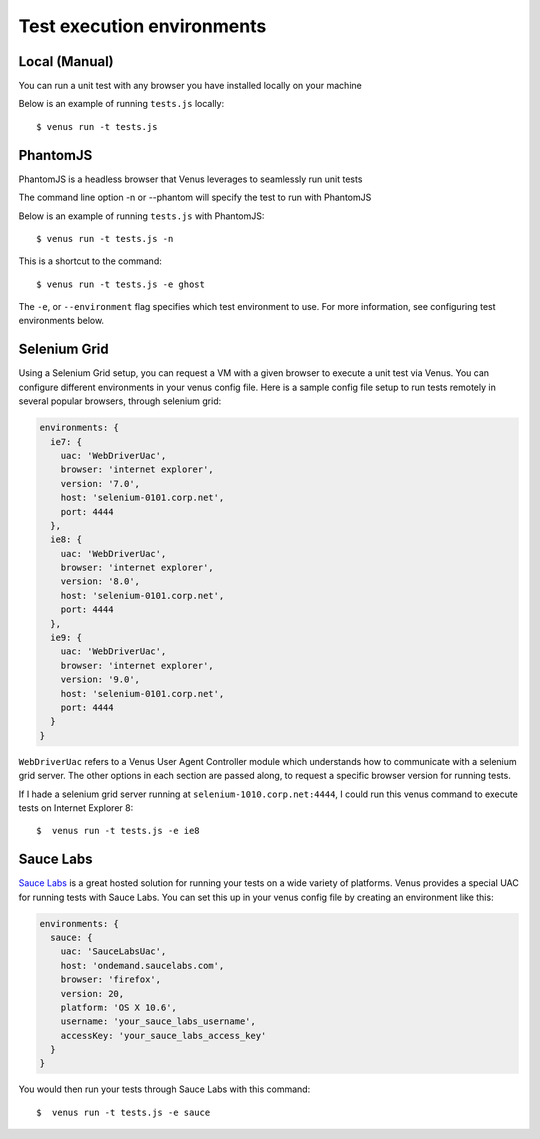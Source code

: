 .. environments:

***************
Test execution environments
***************

Local (Manual)
--------

You can run a unit test with any browser you have installed locally on your machine

Below is an example of running ``tests.js`` locally:

::

  $ venus run -t tests.js

PhantomJS
---------

PhantomJS is a headless browser that Venus leverages to seamlessly run unit tests

The command line option -n or --phantom will specify the test to run with PhantomJS

Below is an example of running ``tests.js`` with PhantomJS:

::

  $ venus run -t tests.js -n

This is a shortcut to the command:

::

  $ venus run -t tests.js -e ghost

The ``-e``,  or ``--environment`` flag specifies which test environment to use. For more information, see
configuring test environments below.

Selenium Grid
-------------

Using a Selenium Grid setup, you can request a VM with a given browser to execute a unit test via Venus. You can
configure different environments in your venus config file. Here is a sample config file setup to run tests remotely in
several popular browsers, through selenium grid:

.. code-block:: javascript

  environments: {
    ie7: {
      uac: 'WebDriverUac',
      browser: 'internet explorer',
      version: '7.0',
      host: 'selenium-0101.corp.net',
      port: 4444 
    },
    ie8: {
      uac: 'WebDriverUac',
      browser: 'internet explorer',
      version: '8.0',
      host: 'selenium-0101.corp.net',
      port: 4444 
    },
    ie9: {
      uac: 'WebDriverUac',
      browser: 'internet explorer',
      version: '9.0',
      host: 'selenium-0101.corp.net',
      port: 4444 
    }
  }

``WebDriverUac`` refers to a Venus User Agent Controller module which understands how
to communicate with a selenium grid server. The other options in each section are passed
along, to request a specific browser version for running tests.

If I hade a selenium grid server running at ``selenium-1010.corp.net:4444``, I could run this venus command
to execute tests on Internet Explorer 8:

::

  $  venus run -t tests.js -e ie8


Sauce Labs
-----------

`Sauce Labs <http://www.saucelabs.com>`_ is a great hosted solution for running your tests
on a wide variety of platforms. Venus provides a special UAC for running tests with Sauce Labs. You can set this up in your venus config file
by creating an environment like this:

.. code-block:: javascript

  environments: {
    sauce: {
      uac: 'SauceLabsUac',
      host: 'ondemand.saucelabs.com',
      browser: 'firefox',
      version: 20,
      platform: 'OS X 10.6',
      username: 'your_sauce_labs_username',
      accessKey: 'your_sauce_labs_access_key'
    }
  }

You would then run your tests through Sauce Labs with this command:

::

  $  venus run -t tests.js -e sauce
